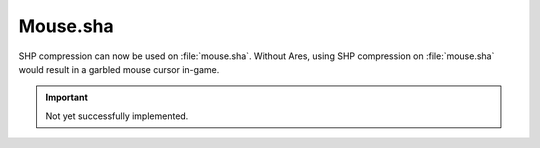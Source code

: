.. index; Cursors; SHP compression can be used on mouse.sha

Mouse.sha
~~~~~~~~~

SHP compression can now be used on :file:`mouse.sha`. Without Ares, using SHP
compression on :file:`mouse.sha` would result in a garbled mouse cursor in-game.

.. important:: Not yet successfully implemented.

.. versionadded:: 0.1
